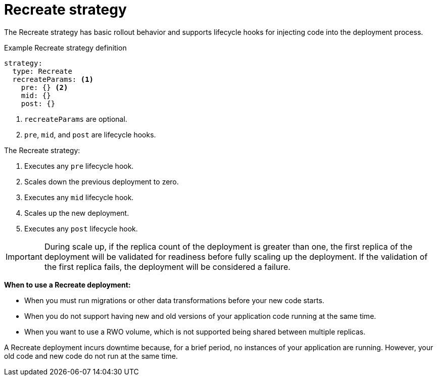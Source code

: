 // Module included in the following assemblies:
//
// * applications/deployments/deployment-strategies.adoc

[id="deployments-recreate-strategy_{context}"]
= Recreate strategy

The Recreate strategy has basic rollout behavior and supports lifecycle hooks
for injecting code into the deployment process.

.Example Recreate strategy definition
[source,yaml]
----
strategy:
  type: Recreate
  recreateParams: <1>
    pre: {} <2>
    mid: {}
    post: {}
----

<1> `recreateParams` are optional.
<2> `pre`, `mid`, and `post` are lifecycle hooks.

The Recreate strategy:

. Executes any `pre` lifecycle hook.
. Scales down the previous deployment to zero.
. Executes any `mid` lifecycle hook.
. Scales up the new deployment.
. Executes any `post` lifecycle hook.

[IMPORTANT]
====
During scale up, if the replica count of the deployment is greater than one, the
first replica of the deployment will be validated for readiness before fully
scaling up the deployment. If the validation of the first replica fails, the
deployment will be considered a failure.
====

*When to use a Recreate deployment:*

- When you must run migrations or other data transformations before your new code
starts.
- When you do not support having new and old versions of your application code
running at the same time.
- When you want to use a RWO volume, which is not supported being shared between
multiple replicas.

A Recreate deployment incurs downtime because, for a brief period, no instances
of your application are running. However, your old code and new code do not run
at the same time.
